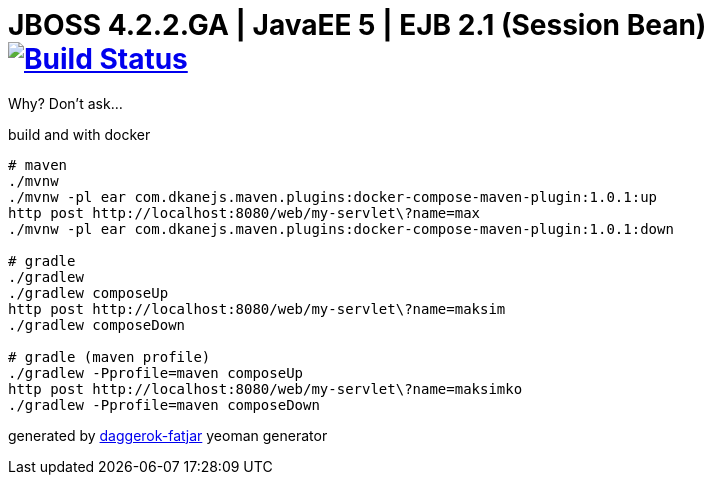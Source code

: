 = JBOSS 4.2.2.GA | JavaEE 5 | EJB 2.1 (Session Bean) image:https://travis-ci.org/daggerok/jboss422-jee5-ejb21.svg?branch=master["Build Status", link="https://travis-ci.org/daggerok/jboss422-jee5-ejb21"]

Why? Don't ask...

//tag::content[]

.build and with docker
----
# maven
./mvnw
./mvnw -pl ear com.dkanejs.maven.plugins:docker-compose-maven-plugin:1.0.1:up
http post http://localhost:8080/web/my-servlet\?name=max
./mvnw -pl ear com.dkanejs.maven.plugins:docker-compose-maven-plugin:1.0.1:down

# gradle
./gradlew
./gradlew composeUp
http post http://localhost:8080/web/my-servlet\?name=maksim
./gradlew composeDown

# gradle (maven profile)
./gradlew -Pprofile=maven composeUp
http post http://localhost:8080/web/my-servlet\?name=maksimko
./gradlew -Pprofile=maven composeDown
----

generated by link:https://github.com/daggerok/generator-daggerok-fatjar/[daggerok-fatjar] yeoman generator

//end::content[]
